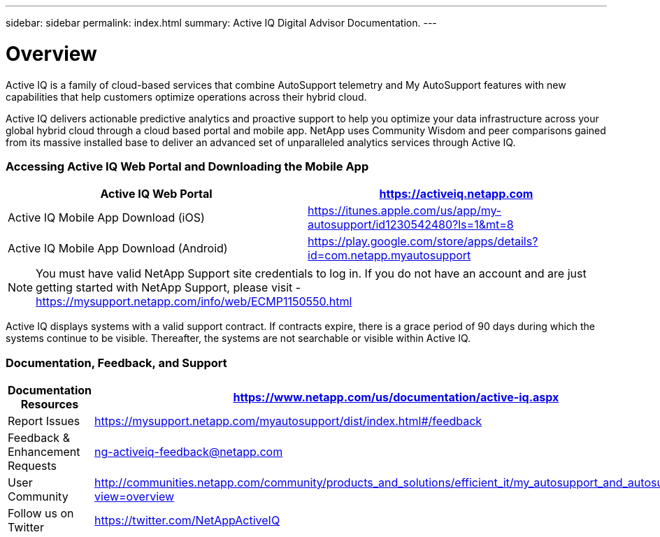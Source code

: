---
sidebar: sidebar
permalink: index.html
summary: Active IQ Digital Advisor Documentation.
---

= Overview
:hardbreaks:
:nofooter:
:icons: font
:linkattrs:
:imagesdir: ./media/

Active IQ is a family of cloud-based services that combine AutoSupport telemetry and My AutoSupport features with new capabilities that help customers optimize operations across their hybrid cloud.

Active IQ delivers actionable predictive analytics and proactive support to help you optimize your data infrastructure across your global hybrid cloud through a cloud based portal and mobile app. NetApp uses Community Wisdom and peer comparisons gained from its massive installed base to deliver an advanced set of unparalleled analytics services through Active IQ.

=== Accessing Active IQ Web Portal and Downloading the Mobile App

[cols=",",options="header",]
|=======================================================================================================
|Active IQ Web Portal |https://mysupport.netapp.com/myautosupport/home.html[https://activeiq.netapp.com]
|Active IQ Mobile App Download (iOS) |https://itunes.apple.com/us/app/my-autosupport/id1230542480?ls=1&mt=8
|Active IQ Mobile App Download (Android) |https://play.google.com/store/apps/details?id=com.netapp.myautosupport
|=======================================================================================================

NOTE: You must have valid NetApp Support site credentials to log in. If you do not have an account and are just getting started with NetApp Support, please visit - https://mysupport.netapp.com/info/web/ECMP1150550.html

Active IQ displays systems with a valid support contract. If contracts expire, there is a grace period of 90 days during which the systems continue to be visible. Thereafter, the systems are not searchable or visible within Active IQ.

=== Documentation, Feedback, and Support

[cols=",",options="header",]
|========================================================================================================================================
|Documentation Resources |https://www.netapp.com/us/documentation/active-iq.aspx
|Report Issues |https://mysupport.netapp.com/myautosupport/dist/index.html#/feedback
|Feedback & Enhancement Requests |ng-activeiq-feedback@netapp.com
|User Community |http://communities.netapp.com/community/products_and_solutions/efficient_it/my_autosupport_and_autosupport?view=overview
|Follow us on Twitter |https://twitter.com/NetAppActiveIQ
|========================================================================================================================================
